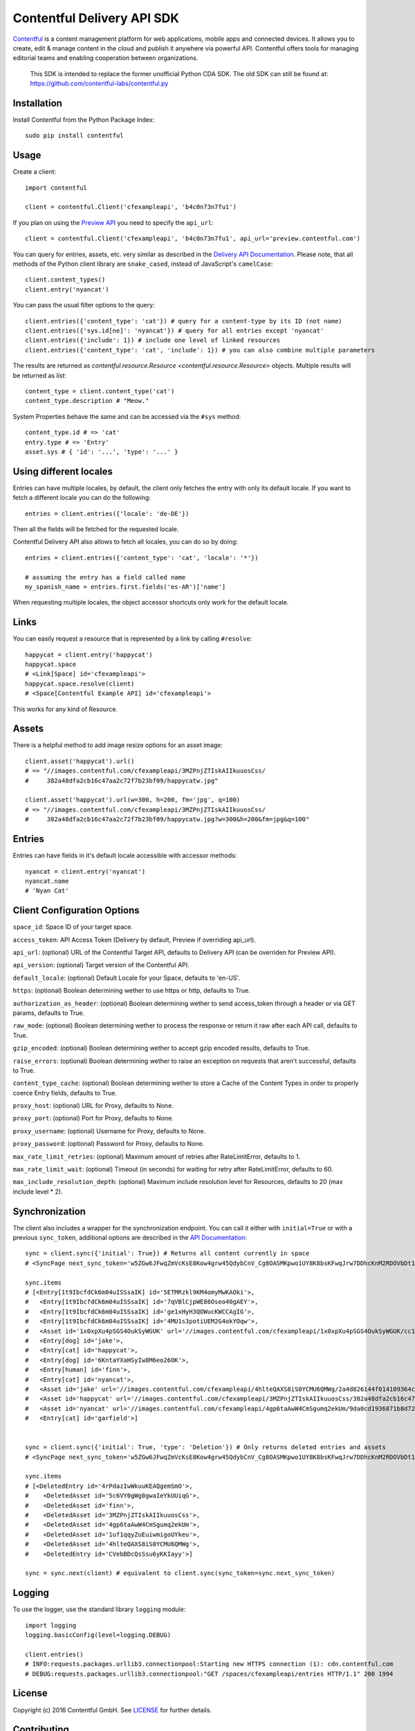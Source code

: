 .. Contentful documentation master file, created by
   sphinx-quickstart on Wed Nov 30 12:51:32 2016.
   You can adapt this file completely to your liking, but it should at least
   contain the root `toctree` directive.

Contentful Delivery API SDK
===========================

.. image:: https://travis-ci.org/contentful/contentful.py.svg?branch=master
    :target: https://travis-ci.org/contentful/contentful.py

`Contentful <https://www.contentful.com>`_ is a content management platform for web applications, mobile apps and connected devices.
It allows you to create, edit & manage content in the cloud and publish it anywhere via powerful API.
Contentful offers tools for managing editorial teams and enabling cooperation between organizations.

    This SDK is intended to replace the former unofficial Python CDA SDK. The old SDK can still be found at: https://github.com/contentful-labs/contentful.py

Installation
------------

Install Contentful from the Python Package Index::

    sudo pip install contentful

Usage
-----

Create a client::

    import contentful

    client = contentful.Client('cfexampleapi', 'b4c0n73n7fu1')

If you plan on using the `Preview API <https://www.contentful.com/developers/docs/references/content-preview-api/>`_ you need to specify the ``api_url``::

    client = contentful.Client('cfexampleapi', 'b4c0n73n7fu1', api_url='preview.contentful.com')

You can query for entries, assets, etc. very similar as described in the `Delivery API Documentation <https://www.contentful.com/developers/docs/references/content-delivery-api/>`_.
Please note, that all methods of the Python client library are ``snake_cased``, instead of JavaScript's ``camelCase``::

    client.content_types()
    client.entry('nyancat')

You can pass the usual filter options to the query::

    client.entries({'content_type': 'cat'}) # query for a content-type by its ID (not name)
    client.entries({'sys.id[ne]': 'nyancat'}) # query for all entries except 'nyancat'
    client.entries({'include': 1}) # include one level of linked resources
    client.entries({'content_type': 'cat', 'include': 1}) # you can also combine multiple parameters

The results are returned as `contentful.resource.Resource <contentful.resource.Resource>` objects. Multiple results will be returned as `list`::

    content_type = client.content_type('cat')
    content_type.description # "Meow."


System Properties behave the same and can be accessed via the ``#sys`` method::

    content_type.id # => 'cat'
    entry.type # => 'Entry'
    asset.sys # { 'id': '...', 'type': '...' }

Using different locales
-----------------------

Entries can have multiple locales, by default, the client only fetches the entry with only its default locale.
If you want to fetch a different locale you can do the following::

    entries = client.entries({'locale': 'de-DE'})

Then all the fields will be fetched for the requested locale.

Contentful Delivery API also allows to fetch all locales, you can do so by doing::

    entries = client.entries({'content_type': 'cat', 'locale': '*'})

    # assuming the entry has a field called name
    my_spanish_name = entries.first.fields('es-AR')['name']

When requesting multiple locales, the object accessor shortcuts only work for the default locale.

Links
-----

You can easily request a resource that is represented by a link by calling ``#resolve``::

    happycat = client.entry('happycat')
    happycat.space
    # <Link[Space] id='cfexampleapi'>
    happycat.space.resolve(client)
    # <Space[Contentful Example API] id='cfexampleapi'>

This works for any kind of Resource.

Assets
------

There is a helpful method to add image resize options for an asset image::

    client.asset('happycat').url()
    # => "//images.contentful.com/cfexampleapi/3MZPnjZTIskAIIkuuosCss/
    #     382a48dfa2cb16c47aa2c72f7b23bf09/happycatw.jpg"

    client.asset('happycat').url(w=300, h=200, fm='jpg', q=100)
    # => "//images.contentful.com/cfexampleapi/3MZPnjZTIskAIIkuuosCss/
    #     382a48dfa2cb16c47aa2c72f7b23bf09/happycatw.jpg?w=300&h=200&fm=jpg&q=100"

Entries
-------

Entries can have fields in it's default locale accessible with accessor methods::

    nyancat = client.entry('nyancat')
    nyancat.name
    # 'Nyan Cat'

Client Configuration Options
----------------------------

``space_id``: Space ID of your target space.

``access_token``: API Access Token (Delivery by default, Preview if overriding api_url).

``api_url``: (optional) URL of the Contentful Target API, defaults to Delivery API (can be overriden for Preview API).

``api_version``: (optional) Target version of the Contentful API.

``default_locale``: (optional) Default Locale for your Space, defaults to 'en-US'.

``https``: (optional) Boolean determining wether to use https or http, defaults to True.

``authorization_as_header``: (optional) Boolean determining wether to send access_token through a header or via GET params, defaults to True.

``raw_mode``: (optional) Boolean determining wether to process the response or return it raw after each API call, defaults to True.

``gzip_encoded``: (optional) Boolean determining wether to accept gzip encoded results, defaults to True.

``raise_errors``: (optional) Boolean determining wether to raise an exception on requests that aren't successful, defaults to True.

``content_type_cache``: (optional) Boolean determining wether to store a Cache of the Content Types in order to properly coerce Entry fields, defaults to True.

``proxy_host``: (optional) URL for Proxy, defaults to None.

``proxy_port``: (optional) Port for Proxy, defaults to None.

``proxy_username``: (optional) Username for Proxy, defaults to None.

``proxy_password``: (optional) Password for Proxy, defaults to None.

``max_rate_limit_retries``: (optional) Maximum amount of retries after RateLimitError, defaults to 1.

``max_rate_limit_wait``: (optional) Timeout (in seconds) for waiting for retry after RateLimitError, defaults to 60.

``max_include_resolution_depth``: (optional) Maximum include resolution level for Resources, defaults to 20 (max include level * 2).

Synchronization
---------------

The client also includes a wrapper for the synchronization endpoint.
You can call it either with ``initial=True`` or with a previous ``sync_token``,
additional options are described in the `API Documentation <https://www.contentful.com/developers/docs/references/content-delivery-api/#/reference/synchronization>`_::

    sync = client.sync({'initial': True}) # Returns all content currently in space
    # <SyncPage next_sync_token='w5ZGw6JFwqZmVcKsE8Kow4grw45QdybCnV_Cg8OASMKpwo1UY8K8bsKFwqJrw7DDhcKnM2RDOVbDt1E-wo7CnDjChMKKGsK1wrzCrBzCqMOpZAwOOcOvCcOAwqHDv0XCiMKaOcOxZA8BJUzDr8K-wo1lNx7DnHE'>

    sync.items
    # [<Entry[1t9IbcfdCk6m04uISSsaIK] id='5ETMRzkl9KM4omyMwKAOki'>,
    #   <Entry[1t9IbcfdCk6m04uISSsaIK] id='7qVBlCjpWE86Oseo40gAEY'>,
    #   <Entry[1t9IbcfdCk6m04uISSsaIK] id='ge1xHyH3QOWucKWCCAgIG'>,
    #   <Entry[1t9IbcfdCk6m04uISSsaIK] id='4MU1s3potiUEM2G4okYOqw'>,
    #   <Asset id='1x0xpXu4pSGS4OukSyWGUK' url='//images.contentful.com/cfexampleapi/1x0xpXu4pSGS4OukSyWGUK/cc1239c6385428ef26f4180190532818/doge.jpg'>,
    #   <Entry[dog] id='jake'>,
    #   <Entry[cat] id='happycat'>,
    #   <Entry[dog] id='6KntaYXaHSyIw8M6eo26OK'>,
    #   <Entry[human] id='finn'>,
    #   <Entry[cat] id='nyancat'>,
    #   <Asset id='jake' url='//images.contentful.com/cfexampleapi/4hlteQAXS8iS0YCMU6QMWg/2a4d826144f014109364ccf5c891d2dd/jake.png'>,
    #   <Asset id='happycat' url='//images.contentful.com/cfexampleapi/3MZPnjZTIskAIIkuuosCss/382a48dfa2cb16c47aa2c72f7b23bf09/happycatw.jpg'>,
    #   <Asset id='nyancat' url='//images.contentful.com/cfexampleapi/4gp6taAwW4CmSgumq2ekUm/9da0cd1936871b8d72343e895a00d611/Nyan_cat_250px_frame.png'>,
    #   <Entry[cat] id='garfield'>]


    sync = client.sync({'initial': True, 'type': 'Deletion'}) # Only returns deleted entries and assets
    # <SyncPage next_sync_token='w5ZGw6JFwqZmVcKsE8Kow4grw45QdybCnV_Cg8OASMKpwo1UY8K8bsKFwqJrw7DDhcKnM2RDOVbDt1E-wo7CnDjChMKKGsK1w5zCrA3CnU7CgEvDtsK6w7B2wrRZwrwPIgDCjVo8PMOoUcK2wqTCl8O1wpY8wpjCkGM'>

    sync.items
    # [<DeletedEntry id='4rPdazIwWkuuKEAQgemSmO'>,
    #    <DeletedAsset id='5c6VY0gWg0gwaIeYkUUiqG'>,
    #    <DeletedAsset id='finn'>,
    #    <DeletedAsset id='3MZPnjZTIskAIIkuuosCss'>,
    #    <DeletedAsset id='4gp6taAwW4CmSgumq2ekUm'>,
    #    <DeletedAsset id='1uf1qqyZuEuiwmigoUYkeu'>,
    #    <DeletedAsset id='4hlteQAXS8iS0YCMU6QMWg'>,
    #    <DeletedEntry id='CVebBDcQsSsu6yKKIayy'>]

    sync = sync.next(client) # equivalent to client.sync(sync_token=sync.next_sync_token)

Logging
-------

To use the logger, use the standard library ``logging`` module::

    import logging
    logging.basicConfig(level=logging.DEBUG)

    client.entries()
    # INFO:requests.packages.urllib3.connectionpool:Starting new HTTPS connection (1): cdn.contentful.com
    # DEBUG:requests.packages.urllib3.connectionpool:"GET /spaces/cfexampleapi/entries HTTP/1.1" 200 1994

License
-------

Copyright (c) 2016 Contentful GmbH. See `LICENSE <./LICENSE>`_ for further details.

Contributing
------------

Feel free to improve this tool by submitting a Pull Request.
